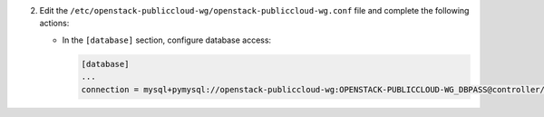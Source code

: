 2. Edit the ``/etc/openstack-publiccloud-wg/openstack-publiccloud-wg.conf`` file and complete the following
   actions:

   * In the ``[database]`` section, configure database access:

     .. code-block:: ini

        [database]
        ...
        connection = mysql+pymysql://openstack-publiccloud-wg:OPENSTACK-PUBLICCLOUD-WG_DBPASS@controller/openstack-publiccloud-wg
